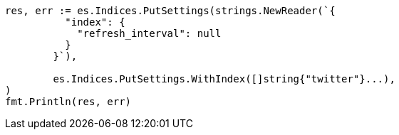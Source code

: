 // Generated from indices-update-settings_a05e022599d1789e90ff3a41469b0b6d_test.go
//
[source, go]
----
res, err := es.Indices.PutSettings(strings.NewReader(`{
	  "index": {
	    "refresh_interval": null
	  }
	}`),

	es.Indices.PutSettings.WithIndex([]string{"twitter"}...),
)
fmt.Println(res, err)
----
